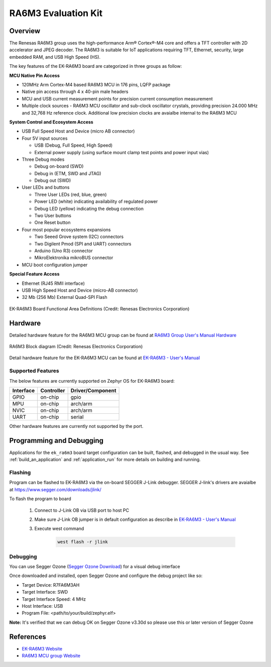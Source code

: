 .. _ek_ra6m3:

RA6M3 Evaluation Kit
####################

Overview
********

The Renesas RA6M3 group uses the high-performance Arm® Cortex®-M4 core and
offers a TFT controller with 2D accelerator and JPEG decoder. The RA6M3 is
suitable for IoT applications requiring TFT, Ethernet, security, large
embedded RAM, and USB High Speed (HS).

The key features of the EK-RA6M3 board are categorized in three groups as follow:

**MCU Native Pin Access**

- 120MHz Arm Cortex-M4 based RA6M3 MCU in 176 pins, LQFP package
- Native pin access through 4 x 40-pin male headers
- MCU and USB current measurement points for precision current consumption measurement
- Multiple clock sources - RA6M3 MCU oscillator and sub-clock oscillator crystals,
  providing precision 24.000 MHz and 32,768 Hz reference clock.
  Additional low precision clocks are avaialbe internal to the RA6M3 MCU

**System Control and Ecosystem Access**

- USB Full Speed Host and Device (micro AB connector)
- Four 5V input sources

  - USB (Debug, Full Speed, High Speed)
  - External power supply (using surface mount clamp test points and power input vias)

- Three Debug modes

  - Debug on-board (SWD)
  - Debug in (ETM, SWD and JTAG)
  - Debug out (SWD)

- User LEDs and buttons

  - Three User LEDs (red, blue, green)
  - Power LED (white) indicating availability of regulated power
  - Debug LED (yellow) indicating the debug connection
  - Two User buttons
  - One Reset button

- Four most popular ecosystems expansions

  - Two Seeed Grove system (I2C) connectors
  - Two Digilent Pmod (SPI and UART) connectors
  - Arduino (Uno R3) connector
  - MikroElektronika mikroBUS connector

- MCU boot configuration jumper

**Special Feature Access**

- Ethernet (RJ45 RMII interface)
- USB High Speed Host and Device (micro-AB connector)
- 32 Mb (256 Mb) External Quad-SPI Flash

.. figure:: ek-ra6m3-board.webp
	:align: center
	:alt: RA6M3 Evaluation Kit

	EK-RA6M3 Board Functional Area Definitions (Credit: Renesas Electronics Corporation)

Hardware
********
Detailed hardware feature for the RA6M3 MCU group can be found at `RA6M3 Group User's Manual Hardware`_

.. figure:: ra6m3-block-diagram.webp
	:width: 442px
	:align: center
	:alt: RA6M3 MCU group feature

	RA6M3 Block diagram (Credit: Renesas Electronics Corporation)

Detail hardware feature for the EK-RA6M3 MCU can be found at `EK-RA6M3 - User's Manual`_

Supported Features
==================

The below features are currently supported on Zephyr OS for EK-RA6M3 board:

+-----------+------------+----------------------+
| Interface | Controller | Driver/Component     |
+===========+============+======================+
| GPIO      | on-chip    | gpio                 |
+-----------+------------+----------------------+
| MPU       | on-chip    | arch/arm             |
+-----------+------------+----------------------+
| NVIC      | on-chip    | arch/arm             |
+-----------+------------+----------------------+
| UART      | on-chip    | serial               |
+-----------+------------+----------------------+

Other hardware features are currently not supported by the port.

Programming and Debugging
*************************

Applications for the ``ek_ra6m3`` board target configuration can be
built, flashed, and debugged in the usual way. See
:ref:`build_an_application` and :ref:`application_run` for more details on
building and running.

Flashing
========

Program can be flashed to EK-RA6M3 via the on-board SEGGER J-Link debugger.
SEGGER J-link's drivers are avaialbe at https://www.segger.com/downloads/jlink/

To flash the program to board

  1. Connect to J-Link OB via USB port to host PC

  2. Make sure J-Link OB jumper is in default configuration as describe in `EK-RA6M3 - User's Manual`_

  3. Execute west command

	.. code-block:: console

		west flash -r jlink

Debugging
=========

You can use Segger Ozone (`Segger Ozone Download`_) for a visual debug interface

Once downloaded and installed, open Segger Ozone and configure the debug project
like so:

* Target Device: R7FA6M3AH
* Target Interface: SWD
* Target Interface Speed: 4 MHz
* Host Interface: USB
* Program File: <path/to/your/build/zephyr.elf>

**Note:** It's verified that we can debug OK on Segger Ozone v3.30d so please use this or later
version of Segger Ozone

References
**********
- `EK-RA6M3 Website`_
- `RA6M3 MCU group Website`_

.. _EK-RA6M3 Website:
   https://www.renesas.com/us/en/products/microcontrollers-microprocessors/ra-cortex-m-mcus/ek-ra6m3-evaluation-kit-ra6m3-mcu-group

.. _RA6M3 MCU group Website:
   https://www.renesas.com/us/en/products/microcontrollers-microprocessors/ra-cortex-m-mcus/ra6m3-32-bit-microcontrollers-120mhz-usb-high-speed-ethernet-and-tft-controller

.. _EK-RA6M3 - User's Manual:
   https://www.renesas.com/us/en/document/mat/ek-ra6m3-v1-users-manual

.. _RA6M3 Group User's Manual Hardware:
   https://www.renesas.com/us/en/document/mah/ra6m3-group-users-manual-hardware

.. _Segger Ozone Download:
   https://www.segger.com/downloads/jlink#Ozone
